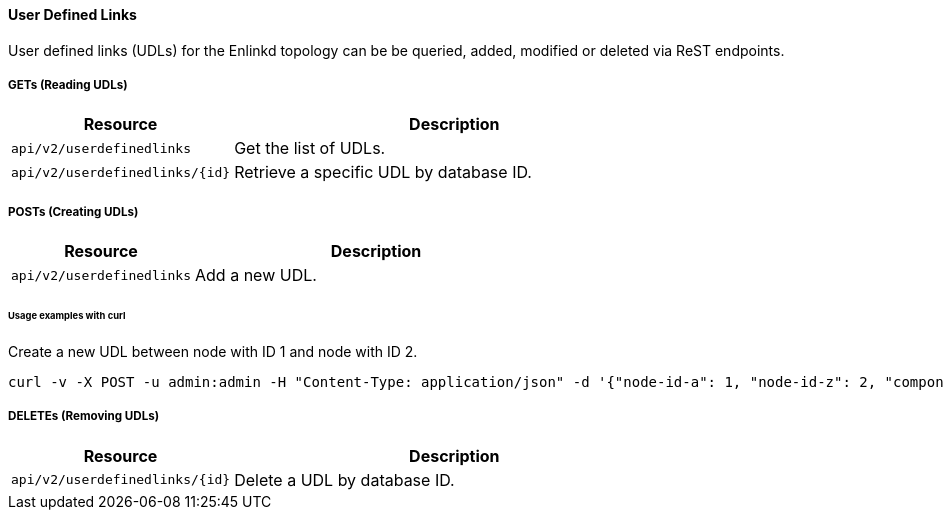 ==== User Defined Links

User defined links (UDLs) for the Enlinkd topology can be be queried, added, modified or deleted via ReST endpoints.

===== GETs (Reading UDLs)

[options="header", cols="5,10"]
|===
| Resource                         | Description
| `api/v2/userdefinedlinks`        | Get the list of UDLs.
| `api/v2/userdefinedlinks/{id}`   | Retrieve a specific UDL by database ID.
|===

===== POSTs (Creating UDLs)

[options="header", cols="5,10"]
|===
| Resource                        | Description
| `api/v2/userdefinedlinks`       | Add a new UDL.
|===

====== Usage examples with curl

.Create a new UDL between node with ID 1 and node with ID 2.
[source,bash]
----
curl -v -X POST -u admin:admin -H "Content-Type: application/json" -d '{"node-id-a": 1, "node-id-z": 2, "component-label-a": "tp1", "component-label-z": "tp2", "link-id": "n1:tp1->n2:tp2", "owner": "me"}' http://localhost:8980/opennms/api/v2/userdefinedlinks
----

===== DELETEs (Removing UDLs)

[options="header", cols="5,10"]
|===
| Resource                        | Description
| `api/v2/userdefinedlinks/{id}`  | Delete a UDL by database ID.
|===
